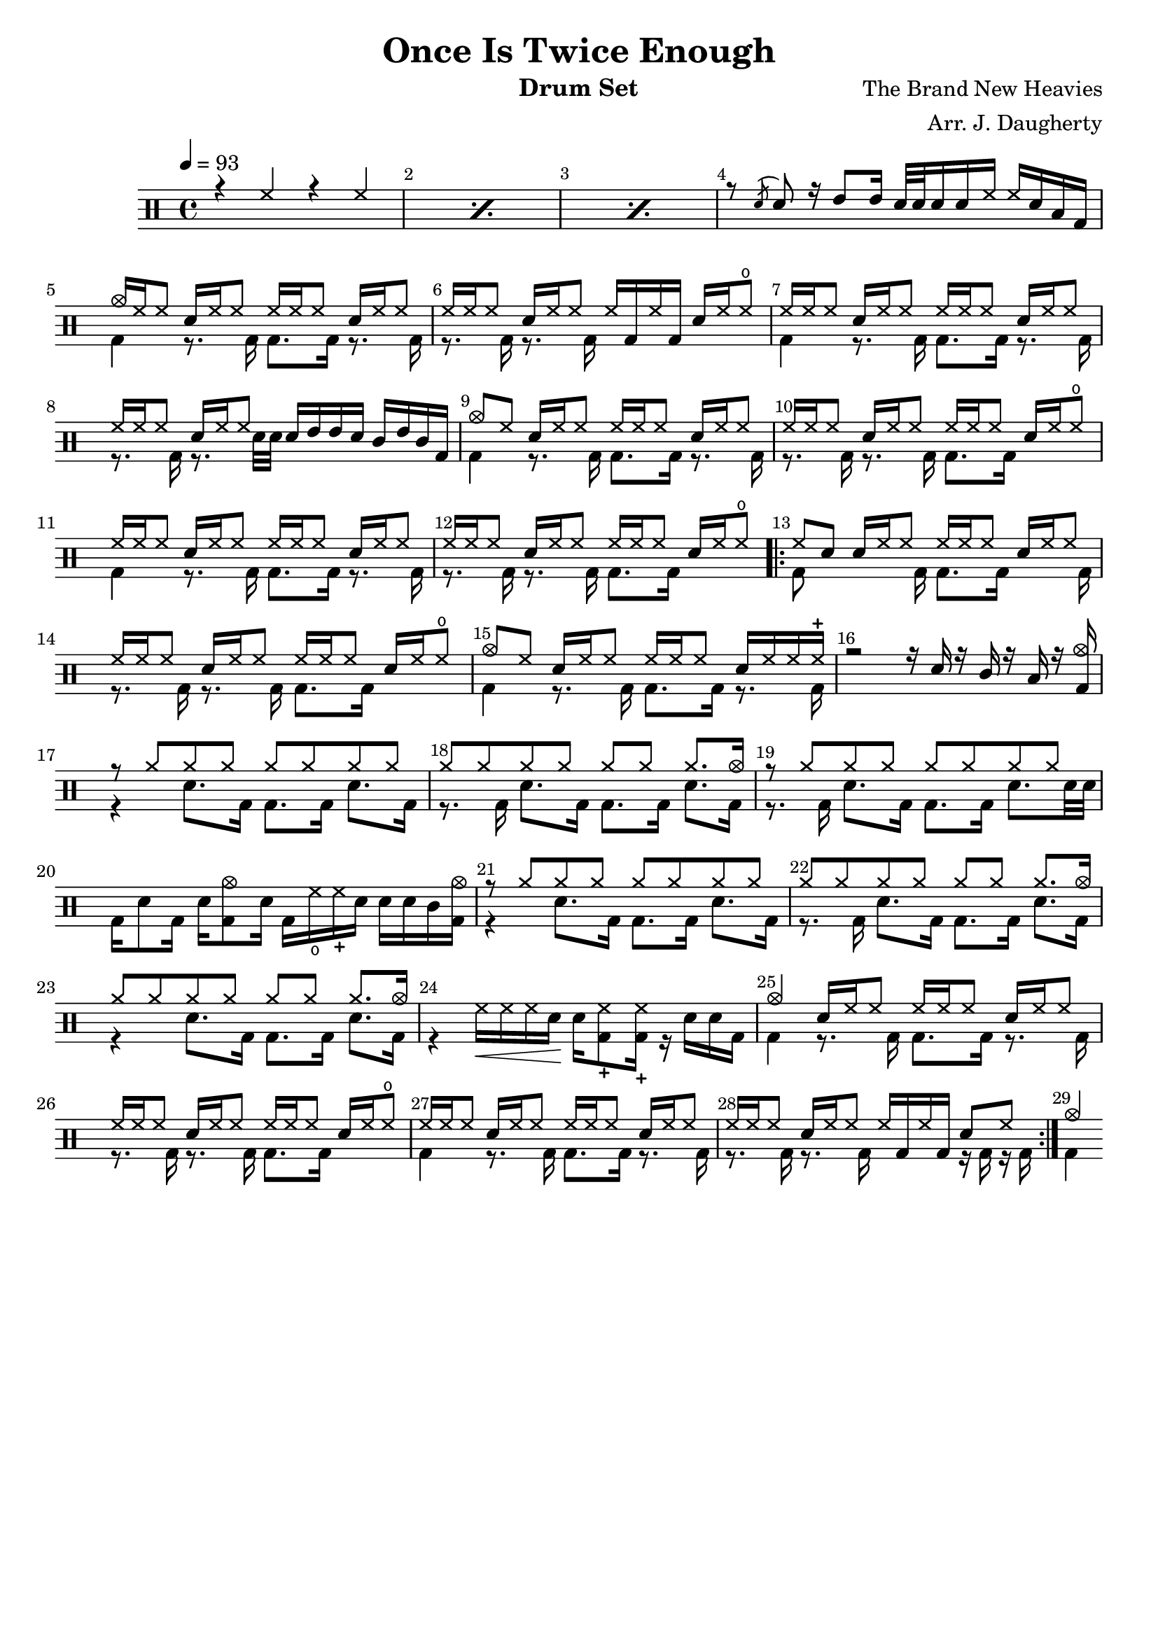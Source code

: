 \header{
  title = "Once Is Twice Enough"
  arranger = "Arr. J. Daugherty"
  instrument = "Drum Set"
  composer = "The Brand New Heavies"
  tagline = ""
}

up = \drummode {
    \repeat percent 3 { r4 hh4 r4 hh4 }

    % 4
    r8 \acciaccatura sn sn8
    r16 tommh8 tommh16
    sn32 sn32 sn16 sn16 hh16
    hh16 sn16 toml16 bd16

    cymc16 hh16 hh8
    sn16 hh16 hh8
    hh16 hh16 hh8
    sn16 hh16 hh8

    % 6
    hh16 hh16 hh8
    sn16 hh16 hh8
    hh16 bd16 hh16 bd16
    sn16 hh16 hho8

    hh16 hh16 hh8
    sn16 hh16 hh8
    hh16 hh16 hh8
    sn16 hh16 hh8

    % 8
    hh16 hh16 hh8
    sn16 hh16 hh8
    sn16 tommh16 tommh16 sn16
    tomml16 tommh16 tomml16 bd16

    cymc8 hh8
    sn16 hh16 hh8
    hh16 hh16 hh8
    sn16 hh16 hh8

    % 10
    hh16 hh16 hh8
    sn16 hh16 hh8
    hh16 hh16 hh8
    sn16 hh16 hho8

    hh16 hh16 hh8
    sn16 hh16 hh8
    hh16 hh16 hh8
    sn16 hh16 hh8

    % 12
    hh16 hh16 hh8
    sn16 hh16 hh8
    hh16 hh16 hh8
    sn16 hh16 hho8

    \repeat volta 3 {

    % 13
    hh8 sn8
    sn16 hh16 hh8
    hh16 hh16 hh8
    sn16 hh16 hh8

    hh16 hh16 hh8
    sn16 hh16 hh8
    hh16 hh16 hh8
    sn16 hh16 hho8

    % 15
    cymc8 hh8
    sn16 hh16 hh8
    hh16 hh16 hh8
    sn16 hh16 hh16 hhc16

    r2
    r16 sn16 r16 tomml16
    r16 toml16 r16 <bd cymc>16

    % 17
    r8 \repeat unfold 7 cymr8

    \repeat unfold 6 cymr8 cymr8. cymc16

    % 19
    r8 \repeat unfold 7 cymr8

    s1

    % 21
    r8 \repeat unfold 7 cymr8

    \repeat unfold 6 cymr8 cymr8. cymc16

    % 23
    \repeat unfold 6 cymr8 cymr8. cymc16

    s1

    % 25
    cymc4
    sn16 hh16 hh8
    hh16 hh16 hh8
    sn16 hh16 hh8

    hh16 hh16 hh8
    sn16 hh16 hh8
    hh16 hh16 hh8
    sn16 hh16 hho8

    % 27
    hh16 hh16 hh8
    sn16 hh16 hh8
    hh16 hh16 hh8
    sn16 hh16 hh8

    hh16 hh16 hh8
    sn16 hh16 hh8
    hh16 bd16 hh16 bd16
    sn8 hh8
    }

    cymc4
}

down = \drummode {
    s1 s1 s1

    s1

    % 5
    bd4
    r8. bd16
    bd8. bd16
    r8. bd16

    r8. bd16
    r8. bd16
    s2

    % 7
    bd4
    r8. bd16
    bd8. bd16
    r8. bd16

    r8. bd16
    r8. sn32 sn32
    s2

    % 9
    bd4
    r8. bd16
    bd8. bd16
    r8. bd16

    r8. bd16
    r8. bd16
    bd8. bd16
    s4

    % 11
    bd4
    r8. bd16
    bd8. bd16
    r8. bd16

    r8. bd16
    r8. bd16
    bd8. bd16
    s4

    \repeat volta 3 {

    % 13
    bd8 s8
    s8. bd16
    bd8. bd16
    s8. bd16

    r8. bd16
    r8. bd16
    bd8. bd16
    s4

    % 15
    bd4
    r8. bd16
    bd8. bd16
    r8. bd16

    s1

    % 17
    r4
    sn8. bd16
    bd8. bd16
    sn8. bd16

    r8. bd16
    sn8. bd16
    bd8. bd16
    sn8. bd16

    % 19
    r8. bd16
    sn8. bd16
    bd8. bd16
    sn8. sn32 sn32

    bd16 sn8 bd16
    sn16 <bd cymc>8 sn16
    bd16 hho16 hhc16 sn16
    sn16 sn16 tomml16 <bd cymc>16

    % 21
    r4
    sn8. bd16
    bd8. bd16
    sn8. bd16

    r8. bd16
    sn8. bd16
    bd8. bd16
    sn8. bd16

    % 23
    r4
    sn8. bd16
    bd8. bd16
    sn8. bd16

    r4 hh16\< hh16 hh16 sn16\! sn16 <hhc bd>8 <hhc bd>16
    r16 sn16 sn16 bd16

    % 25
    bd4
    r8. bd16
    bd8. bd16
    r8. bd16

    r8. bd16
    r8. bd16
    bd8. bd16
    s4

    % 27
    bd4
    r8. bd16
    bd8. bd16
    r8. bd16

    r8. bd16
    r8. bd16
    s4
    r16 bd16 r16 bd16
    }

    bd4
}

\new DrumStaff <<
  % Show bar numbers for all bars
  \override Score.BarNumber.break-visibility = ##(#f #t #t)

  \tempo 4 = 93
  \new DrumVoice { \voiceOne \up }
  \new DrumVoice { \voiceTwo \down }
>>

\version "2.18.2"  % necessary for upgrading to future LilyPond versions.
